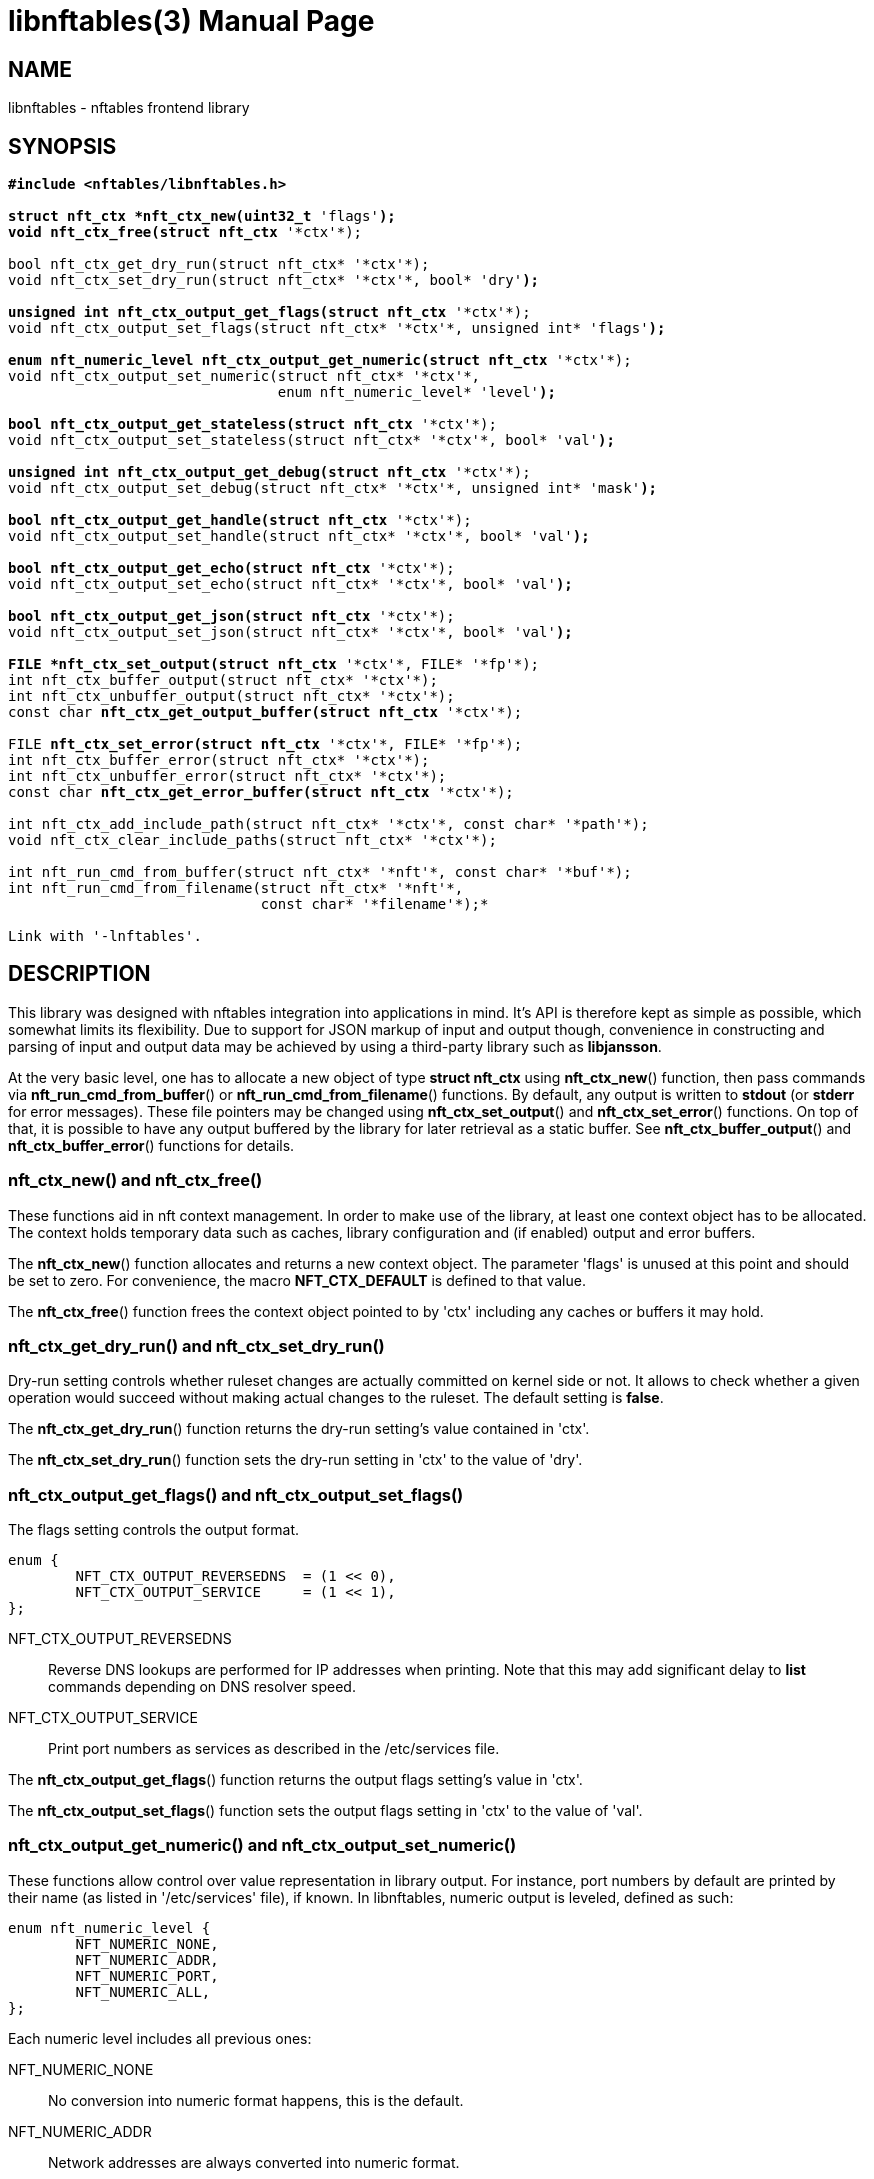 libnftables(3)
==============
Phil Sutter <phil@nwl.cc>
:doctype: manpage
:compat-mode!:

== NAME
libnftables - nftables frontend library

== SYNOPSIS
[verse]
____
*#include <nftables/libnftables.h>

struct nft_ctx *nft_ctx_new(uint32_t* 'flags'*);
void nft_ctx_free(struct nft_ctx* '\*ctx'*);

bool nft_ctx_get_dry_run(struct nft_ctx* '\*ctx'*);
void nft_ctx_set_dry_run(struct nft_ctx* '\*ctx'*, bool* 'dry'*);

unsigned int nft_ctx_output_get_flags(struct nft_ctx* '\*ctx'*);
void nft_ctx_output_set_flags(struct nft_ctx* '\*ctx'*, unsigned int* 'flags'*);

enum nft_numeric_level nft_ctx_output_get_numeric(struct nft_ctx* '\*ctx'*);
void nft_ctx_output_set_numeric(struct nft_ctx* '\*ctx'*,
				enum nft_numeric_level* 'level'*);

bool nft_ctx_output_get_stateless(struct nft_ctx* '\*ctx'*);
void nft_ctx_output_set_stateless(struct nft_ctx* '\*ctx'*, bool* 'val'*);

unsigned int nft_ctx_output_get_debug(struct nft_ctx* '\*ctx'*);
void nft_ctx_output_set_debug(struct nft_ctx* '\*ctx'*, unsigned int* 'mask'*);

bool nft_ctx_output_get_handle(struct nft_ctx* '\*ctx'*);
void nft_ctx_output_set_handle(struct nft_ctx* '\*ctx'*, bool* 'val'*);

bool nft_ctx_output_get_echo(struct nft_ctx* '\*ctx'*);
void nft_ctx_output_set_echo(struct nft_ctx* '\*ctx'*, bool* 'val'*);

bool nft_ctx_output_get_json(struct nft_ctx* '\*ctx'*);
void nft_ctx_output_set_json(struct nft_ctx* '\*ctx'*, bool* 'val'*);

FILE *nft_ctx_set_output(struct nft_ctx* '\*ctx'*, FILE* '\*fp'*);
int nft_ctx_buffer_output(struct nft_ctx* '\*ctx'*);
int nft_ctx_unbuffer_output(struct nft_ctx* '\*ctx'*);
const char *nft_ctx_get_output_buffer(struct nft_ctx* '\*ctx'*);

FILE *nft_ctx_set_error(struct nft_ctx* '\*ctx'*, FILE* '\*fp'*);
int nft_ctx_buffer_error(struct nft_ctx* '\*ctx'*);
int nft_ctx_unbuffer_error(struct nft_ctx* '\*ctx'*);
const char *nft_ctx_get_error_buffer(struct nft_ctx* '\*ctx'*);

int nft_ctx_add_include_path(struct nft_ctx* '\*ctx'*, const char* '\*path'*);
void nft_ctx_clear_include_paths(struct nft_ctx* '\*ctx'*);

int nft_run_cmd_from_buffer(struct nft_ctx* '\*nft'*, const char* '\*buf'*);
int nft_run_cmd_from_filename(struct nft_ctx* '\*nft'*,
			      const char* '\*filename'*);*

Link with '-lnftables'.
____

== DESCRIPTION
This library was designed with nftables integration into applications in mind.
It's API is therefore kept as simple as possible, which somewhat limits its flexibility.
Due to support for JSON markup of input and output though, convenience in constructing and parsing of input and output data may be achieved by using a third-party library such as *libjansson*.

At the very basic level, one has to allocate a new object of type *struct nft_ctx* using *nft_ctx_new*() function, then pass commands via *nft_run_cmd_from_buffer*() or *nft_run_cmd_from_filename*() functions.
By default, any output is written to *stdout* (or *stderr* for error messages).
These file pointers may be changed using *nft_ctx_set_output*() and *nft_ctx_set_error*() functions.
On top of that, it is possible to have any output buffered by the library for later retrieval as a static buffer.
See *nft_ctx_buffer_output*() and *nft_ctx_buffer_error*() functions for details.

=== nft_ctx_new() and nft_ctx_free()
These functions aid in nft context management.
In order to make use of the library, at least one context object has to be allocated.
The context holds temporary data such as caches, library configuration and (if enabled) output and error buffers.

The *nft_ctx_new*() function allocates and returns a new context object.
The parameter 'flags' is unused at this point and should be set to zero.
For convenience, the macro *NFT_CTX_DEFAULT* is defined to that value.

The *nft_ctx_free*() function frees the context object pointed to by 'ctx' including any caches or buffers it may hold.

=== nft_ctx_get_dry_run() and nft_ctx_set_dry_run()
Dry-run setting controls whether ruleset changes are actually committed on kernel side or not.
It allows to check whether a given operation would succeed without making actual changes to the ruleset.
The default setting is *false*.

The *nft_ctx_get_dry_run*() function returns the dry-run setting's value contained in 'ctx'.

The *nft_ctx_set_dry_run*() function sets the dry-run setting in 'ctx' to the value of 'dry'.

=== nft_ctx_output_get_flags() and nft_ctx_output_set_flags()
The flags setting controls the output format.

----
enum {
        NFT_CTX_OUTPUT_REVERSEDNS  = (1 << 0),
        NFT_CTX_OUTPUT_SERVICE     = (1 << 1),
};
----

NFT_CTX_OUTPUT_REVERSEDNS::
	Reverse DNS lookups are performed for IP addresses when printing. Note that this may add significant delay to *list* commands depending on DNS resolver speed.
NFT_CTX_OUTPUT_SERVICE::
	Print port numbers as services as described in the /etc/services file.

The *nft_ctx_output_get_flags*() function returns the output flags setting's value in 'ctx'.

The *nft_ctx_output_set_flags*() function sets the output flags setting in 'ctx' to the value of 'val'.

=== nft_ctx_output_get_numeric() and nft_ctx_output_set_numeric()
These functions allow control over value representation in library output.
For instance, port numbers by default are printed by their name (as listed in '/etc/services' file), if known.
In libnftables, numeric output is leveled, defined as such:

----
enum nft_numeric_level {
        NFT_NUMERIC_NONE,
        NFT_NUMERIC_ADDR,
        NFT_NUMERIC_PORT,
        NFT_NUMERIC_ALL,
};
----

Each numeric level includes all previous ones:

NFT_NUMERIC_NONE::
	No conversion into numeric format happens, this is the default.
NFT_NUMERIC_ADDR::
	Network addresses are always converted into numeric format.
NFT_NUMERIC_PORT::
	Network services are always converted into numeric format.
NFT_NUMERIC_ALL::
	Everything is converted into numeric format.

The default numeric level is *NFT_NUMERIC_NONE*.

The *nft_ctx_output_get_numeric*() function returns the numeric output setting's value contained in 'ctx'.

The *nft_ctx_output_set_numeric*() function sets the numeric output setting in 'ctx' to the value of 'level'.

=== nft_ctx_output_get_stateless() and nft_ctx_output_set_stateless()
In nftables, there are stateful objects, i.e. ruleset elements which carry run-time data.
For example the *counter* statement holds packet and byte counter values, making it stateful.
If stateless output has been requested, this data is omitted when printing ruleset elements.
The default setting is *false*.


The *nft_ctx_output_get_stateless*() function returns the stateless output setting's value in 'ctx'.

The *nft_ctx_output_set_stateless*() function sets the stateless output setting in 'ctx' to the value of 'val'.

=== nft_ctx_output_get_debug() and nft_ctx_output_set_debug()
Libnftables supports separate debugging of different parts of its internals.
To facilitate this, debugging output is controlled via a bit mask.
The bits are defined as such:

----
enum nft_debug_level {
        NFT_DEBUG_SCANNER               = 0x1,
        NFT_DEBUG_PARSER                = 0x2,
        NFT_DEBUG_EVALUATION            = 0x4,
        NFT_DEBUG_NETLINK               = 0x8,
        NFT_DEBUG_MNL                   = 0x10,
        NFT_DEBUG_PROTO_CTX             = 0x20,
        NFT_DEBUG_SEGTREE               = 0x40,
};
----

NFT_DEBUG_SCANNER::
	Print LEX debug output.
NFT_DEBUG_PARSER::
	Print YACC debug output.
NFT_DEBUG_EVALUATION::
	Print debug information about evaluation phase.
NFT_DEBUG_NETLINK::
	Print netlink debug output.
NFT_DEBUG_MNL::
	Print libmnl debug output.
NFT_DEBUG_PROTO_CTX::
	Print protocol context debug output.
NFT_DEBUG_SEGTREE::
	Print segtree (i.e. interval sets) debug output.

The *nft_ctx_output_get_debug*() function returns the debug output setting's value in 'ctx'.

The *nft_ctx_output_set_debug*() function sets the debug output setting in 'ctx' to the value of 'mask'.

=== nft_ctx_output_get_handle() and nft_ctx_output_set_handle()
Upon insertion into the ruleset, some elements are assigned a unique handle for identification purposes.
For example, when deleting a table or chain, it may be identified either by name or handle.
Rules on the other hand must be deleted by handle because there is no other way to uniquely identify them.
These functions allow to control whether ruleset listings should include handles or not.
The default setting is *false*.

The *nft_ctx_output_get_handle*() function returns the handle output setting's value in 'ctx'.

The *nft_ctx_output_set_handle*() function sets the handle output setting in 'ctx' to the value of 'val'.

=== nft_ctx_output_get_echo() and nft_ctx_output_set_echo()
The echo setting makes libnftables print the changes once they are committed to the kernel, just like a running instance of *nft monitor* would.
Amongst other things, this allows to retrieve an added rule's handle atomically.
The default setting is *false*.

The *nft_ctx_output_get_echo*() function returns the echo output setting's value in 'ctx'.

The *nft_ctx_output_set_echo*() function sets the echo output setting in 'ctx' to the value of 'val'.

=== nft_ctx_output_get_json() and nft_ctx_output_set_json()
If enabled at compile-time, libnftables accepts input in JSON format and is able to print output in JSON format as well.
See *libnftables-json*(5) for a description of the supported schema.
These functions control JSON output format, input is auto-detected.
The default setting is *false*.

The *nft_ctx_output_get_json*() function returns the JSON output setting's value in 'ctx'.

The *nft_ctx_output_set_json*() function sets the JSON output setting in 'ctx' to the value of 'val'.

=== Controlling library standard and error output
By default, any output from the library (e.g., after a *list* command) is written to 'stdout' and any error messages are written to 'stderr'.
To give applications control over them, there are functions to assign custom file pointers as well as having the library buffer what would be written for later retrieval in a static buffer.
This buffer is guaranteed to be null-terminated and must not be freed.
Note that the retrieval functions rewind the buffer position indicator.
Further library output will probably overwrite the buffer content and potentially render it invalid (due to reallocation).

The *nft_ctx_set_output*() and *nft_ctx_set_error*() functions set the output or error file pointer in 'ctx' to the value of 'fp'.
They return the previous value to aid in temporary file pointer overrides.
On error, these functions return NULL.
This happens only if 'fp' is NULL or invalid (tested using *ferror*() function).

The *nft_ctx_buffer_output*() and *nft_ctx_buffer_error*() functions enable library standard or error output buffering.
The functions return zero on success, non-zero otherwise.
This may happen if the internal call to *fopencookie*() failed.

The *nft_ctx_unbuffer_output*() and *nft_ctx_unbuffer_error*() functions disable library standard  or error output buffering.
On failure, the functions return non-zero which may only happen if buffering wasn't enabled at the time the function was called.

The *nft_ctx_get_output_buffer*() and *nft_ctx_get_error_buffer*() functions return a pointer to the buffered output (which may be empty).

=== nft_ctx_add_include_path() and nft_ctx_clear_include_path()
The *include* command in nftables rulesets allows to outsource parts of the ruleset into a different file.
The include path defines where these files are searched for.
Libnftables allows to have a list of those paths which are searched in order.
The default include path list contains a single compile-time defined entry (typically '/etc/').

The *nft_ctx_add_include_path*() function extends the list of include paths in 'ctx' by the one pointed to in 'path'.
The function returns zero on success or non-zero if memory allocation failed.

The *nft_ctx_clear_include_paths*() function removes all include paths, even the built-in default one.

=== nft_run_cmd_from_buffer() and nft_run_cmd_from_filename()
These functions perform the actual work of parsing user input into nftables commands and executing them.

The *nft_run_cmd_from_buffer*() function passes the command(s) contained in 'buf' (which must be null-terminated) to the library, respecting settings and state in 'nft'.

The *nft_run_cmd_from_filename*() function passes the content of 'filename' to the library, respecting settings and state in 'nft'.

Both functions return zero on success.
A non-zero return code indicates an error while parsing or executing the command.
This event should be accompanied by an error message written to library error output.

== EXAMPLE
----
#include <stdio.h>
#include <string.h>
#include <nftables/libnftables.h>

int main(void)
{
	char *list_cmd = "list ruleset";
	struct nft_ctx *nft;
	const char *output, *p;
	char buf[256];
	int rc = 0;

	nft = nft_ctx_new(NFT_CTX_DEFAULT);
	if (!nft)
		return 1;

	while (1) {
		if (nft_ctx_buffer_output(nft) ||
		    nft_run_cmd_from_buffer(nft, list_cmd)) {
			rc = 1;
			break;
		}
		output = nft_ctx_get_output_buffer(nft);
		if (strlen(output)) {
			printf("\nThis is the current ruleset:\n| ");
			for (p = output; *(p + 1); p++) {
				if (*p == '\n')
					printf("\n| ");
				else
					putchar(*p);
			}
			putchar('\n');
		} else {
			printf("\nCurrent ruleset is empty.\n");
		}
		nft_ctx_unbuffer_output(nft);

		printf("\nEnter command ('q' to quit): ");
		fflush(stdout);
		fgets(buf, 256, stdin);
		if (strlen(buf))
			buf[strlen(buf) - 1] = '\0';

		if (buf[0] == 'q' && buf[1] == '\0')
			break;

		if (nft_run_cmd_from_buffer(nft, buf)) {
			rc = 1;
			break;
		}
	}

	nft_ctx_free(nft);
	return rc;
}
----

== SEE ALSO
*libnftables-json*(5), *nft*(8)
